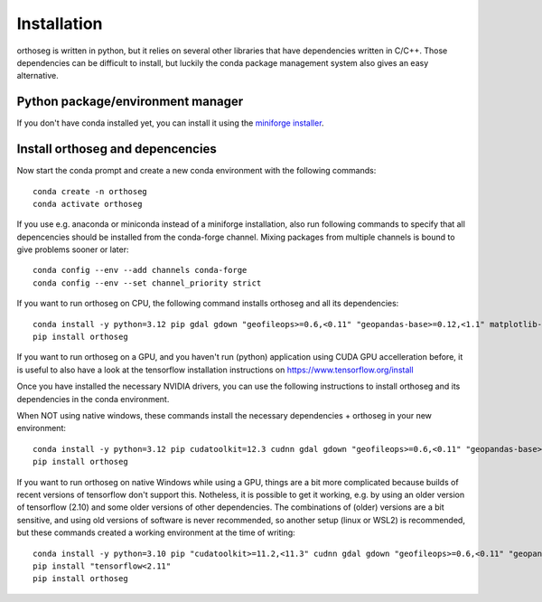 
============
Installation
============

orthoseg is written in python, but it relies on several other libraries that have
dependencies written in C/C++. Those dependencies can be difficult to install, but
luckily the conda package management system also gives an easy alternative.

Python package/environment manager
----------------------------------

If you don't have conda installed yet, you can install it using the
`miniforge installer`_.

Install orthoseg and depencencies
---------------------------------

Now start the conda prompt and create a new conda environment with the following
commands: ::

    conda create -n orthoseg
    conda activate orthoseg


If you use e.g. anaconda or miniconda instead of a miniforge installation, also run
following commands to specify that all depencencies should be installed from the
conda-forge channel. Mixing packages from multiple channels is bound to give problems
sooner or later: ::

    conda config --env --add channels conda-forge
    conda config --env --set channel_priority strict


If you want to run orthoseg on CPU, the following command installs orthoseg
and all its dependencies: ::

    conda install -y python=3.12 pip gdal gdown "geofileops>=0.6,<0.11" "geopandas-base>=0.12,<1.1" matplotlib-base numpy owslib pillow pycron "pygeoops>=0.2,<0.5" pyproj rasterio "shapely>=2" simplification
    pip install orthoseg


If you want to run orthoseg on a GPU, and you haven't run (python) application using
CUDA GPU accelleration before, it is useful to also have a look at the tensorflow
installation instructions on https://www.tensorflow.org/install

Once you have installed the necessary NVIDIA drivers, you can use the following
instructions to install orthoseg and its dependencies in the conda environment.

When NOT using native windows, these commands install the necessary dependencies + 
orthoseg in your new environment: ::

    conda install -y python=3.12 pip cudatoolkit=12.3 cudnn gdal gdown "geofileops>=0.6,<0.11" "geopandas-base>=0.12,<1.1" matplotlib-base numpy owslib pillow pycron "pygeoops>=0.2,<0.5" pyproj rasterio "shapely>=2" simplification
    pip install orthoseg


If you want to run orthoseg on native Windows while using a GPU, things are a bit more
complicated because builds of recent versions of tensorflow don't support this.
Notheless, it is possible to get it working, e.g. by using an older version of
tensorflow (2.10) and some older versions of other dependencies. The combinations of
(older) versions are a bit sensitive, and using old versions of software is never
recommended, so another setup (linux or WSL2) is recommended, but these commands created
a working environment at the time of writing: ::

    conda install -y python=3.10 pip "cudatoolkit>=11.2,<11.3" cudnn gdal gdown "geofileops>=0.6,<0.11" "geopandas-base>=0.12,<1.1" matplotlib-base "numpy<2" owslib pillow pycron "pygeoops>=0.2,<0.5" pyproj rasterio "shapely>=2" simplification "h5py<3.11"
    pip install "tensorflow<2.11"
    pip install orthoseg


.. _miniforge installer : https://github.com/conda-forge/miniforge#miniforge3

